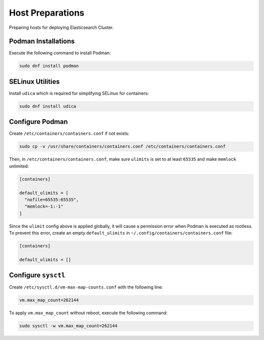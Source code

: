 Host Preparations
=================

Preparing hosts for deploying Elasticsearch Cluster.

Podman Installations
--------------------

Execute the following command to install Podman:

.. code-block:: bash

    sudo dnf install podman

SELinux Utilities
-----------------

Install ``udica`` which is required for simplifying SELinux for containers:

.. code-block:: bash

    sudo dnf install udica

Configure Podman
----------------

Create ``/etc/containers/containers.conf`` if not exists:

.. code-block:: bash

    sudo cp -v /usr/share/containers/containers.conf /etc/containers/containers.conf

Then, in ``/etc/containers/containers.conf``, make sure ``ulimits`` is set to at least ``65535`` and make ``memlock`` unlimited:

.. code-block:: text

    [containers]

    default_ulimits = [ 
      "nofile=65535:65535",
      "memlock=-1:-1"
    ]

Since the ``ulimit`` config above is applied globally, it will cause a permission error when Podman is executed as rootless. To prevent this error, create an empty ``default_ulimits`` in ``~/.config/containers/containers.conf`` file:

.. code-block:: text

    [containers]

    default_ulimits = []

Configure ``sysctl``
--------------------

Create ``/etc/sysctl.d/vm-max-map-counts.conf`` with the following line:

.. code-block:: text

    vm.max_map_count=262144

To apply ``vm.max_map_count`` without reboot, execute the following command:

.. code-block:: text

    sudo sysctl -w vm.max_map_count=262144
